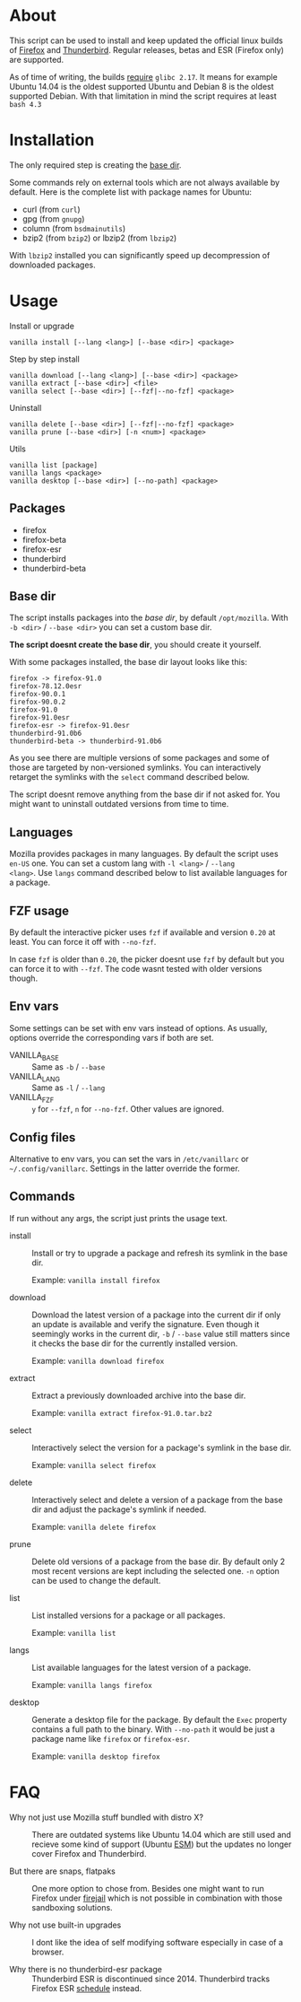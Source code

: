 * About

This script can be used to install and keep updated the official linux
builds of [[https://download-installer.cdn.mozilla.net/pub/firefox/releases/][Firefox]] and [[https://download-installer.cdn.mozilla.net/pub/thunderbird/releases/][Thunderbird]]. Regular releases, betas and ESR
(Firefox only) are supported.

As of time of writing, the builds [[https://www.mozilla.org/en-US/firefox/91.0/system-requirements/][require]] =glibc 2.17=. It means for
example Ubuntu 14.04 is the oldest supported Ubuntu and Debian 8 is
the oldest supported Debian. With that limitation in mind the script
requires at least =bash 4.3=

* Installation

The only required step is creating the [[#base-dir][base dir]].

Some commands rely on external tools which are not always available by
default. Here is the complete list with package names for Ubuntu:

- curl (from =curl=)
- gpg (from =gnupg=)
- column (from =bsdmainutils=)
- bzip2 (from =bzip2=) or lbzip2 (from =lbzip2=)

With =lbzip2= installed you can significantly speed up decompression
of downloaded packages.

* Usage

Install or upgrade

#+begin_example
  vanilla install [--lang <lang>] [--base <dir>] <package>
#+end_example

Step by step install

#+begin_example
  vanilla download [--lang <lang>] [--base <dir>] <package>
  vanilla extract [--base <dir>] <file>
  vanilla select [--base <dir>] [--fzf|--no-fzf] <package>
#+end_example

Uninstall

#+begin_example
  vanilla delete [--base <dir>] [--fzf|--no-fzf] <package>
  vanilla prune [--base <dir>] [-n <num>] <package>
#+end_example

Utils

#+begin_example
  vanilla list [package]
  vanilla langs <package>
  vanilla desktop [--base <dir>] [--no-path] <package>
#+end_example

** Packages

- firefox
- firefox-beta
- firefox-esr
- thunderbird
- thunderbird-beta

** Base dir

The script installs packages into the /base dir/, by default
=/opt/mozilla=. With =-b <dir>= / =--base <dir>= you can set a custom
base dir.

*The script doesnt create the base dir*, you should create it yourself.

With some packages installed, the base dir layout looks like this:

#+begin_example
  firefox -> firefox-91.0
  firefox-78.12.0esr
  firefox-90.0.1
  firefox-90.0.2
  firefox-91.0
  firefox-91.0esr
  firefox-esr -> firefox-91.0esr
  thunderbird-91.0b6
  thunderbird-beta -> thunderbird-91.0b6
#+end_example

As you see there are multiple versions of some packages and some of
those are targeted by non-versioned symlinks. You can interactively
retarget the symlinks with the =select= command described below.

The script doesnt remove anything from the base dir if not asked
for. You might want to uninstall outdated versions from time to time.

** Languages

Mozilla provides packages in many languages. By default the script
uses =en-US= one. You can set a custom lang with =-l <lang>= / =--lang
<lang>=. Use =langs= command described below to list available
languages for a package.

** FZF usage

By default the interactive picker uses =fzf= if available and version
=0.20= at least. You can force it off with =--no-fzf=.

In case =fzf= is older than =0.20=, the picker doesnt use =fzf= by
default but you can force it to with =--fzf=. The code wasnt tested
with older versions though.

** Env vars

Some settings can be set with env vars instead of options. As usually,
options override the corresponding vars if both are set.

- VANILLA_BASE :: Same as =-b= / =--base=
- VANILLA_LANG :: Same as =-l= / =--lang=
- VANILLA_FZF :: =y= for =--fzf=, =n= for =--no-fzf=. Other values are
  ignored.

** Config files

Alternative to env vars, you can set the vars in =/etc/vanillarc= or
=~/.config/vanillarc=. Settings in the latter override the former.

** Commands

If run without any args, the script just prints the usage text.

- install :: Install or try to upgrade a package and refresh its
  symlink in the base dir.

  Example: =vanilla install firefox=

- download :: Download the latest version of a package into the
  current dir if only an update is available and verify the
  signature. Even though it seemingly works in the current dir, =-b= /
  =--base= value still matters since it checks the base dir for the
  currently installed version.

  Example: =vanilla download firefox=

- extract :: Extract a previously downloaded archive into the base
  dir.

  Example: =vanilla extract firefox-91.0.tar.bz2=

- select :: Interactively select the version for a package's symlink
  in the base dir.

  Example: =vanilla select firefox=

- delete :: Interactively select and delete a version of a package
  from the base dir and adjust the package's symlink if needed.

  Example: =vanilla delete firefox=

- prune :: Delete old versions of a package from the base dir. By
  default only 2 most recent versions are kept including the selected
  one. =-n= option can be used to change the default.

- list :: List installed versions for a package or all packages.

  Example: =vanilla list=

- langs :: List available languages for the latest version of a
  package.

  Example: =vanilla langs firefox=

- desktop :: Generate a desktop file for the package. By default the
  =Exec= property contains a full path to the binary. With =--no-path=
  it would be just a package name like =firefox= or =firefox-esr=.

  Example: =vanilla desktop firefox=

* FAQ

- Why not just use Mozilla stuff bundled with distro X? :: There are
  outdated systems like Ubuntu 14.04 which are still used and recieve
  some kind of support (Ubuntu [[https://ubuntu.com/security/esm][ESM]]) but the updates no longer cover
  Firefox and Thunderbird.

- But there are snaps, flatpaks :: One more option to chose
  from. Besides one might want to run Firefox under [[https://github.com/netblue30/firejail][firejail]] which is
  not possible in combination with those sandboxing solutions.

- Why not use built-in upgrades :: I dont like the idea of self
  modifying software especially in case of a browser.

- Why there is no thunderbird-esr package :: Thunderbird ESR is
  discontinued since 2014. Thunderbird tracks Firefox ESR [[https://wiki.mozilla.org/Release_Management/Calendar][schedule]]
  instead.
